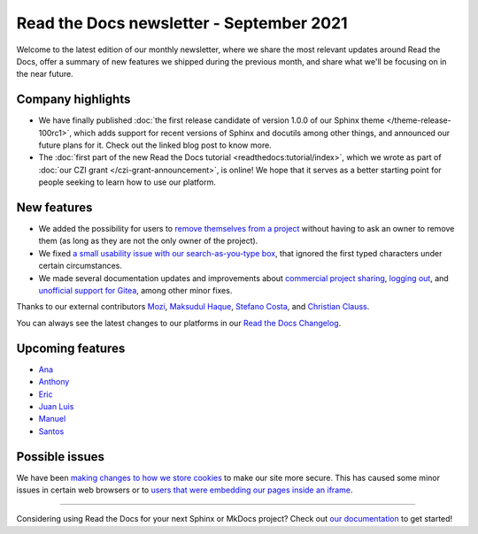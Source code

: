 .. post:: September 2, 2021
   :tags: newsletter, python
   :author: Juan Luis
   :location: MAD

.. meta::
   :description lang=en:
      Company updates and new features from last month,
      current focus, and upcoming features in September.

Read the Docs newsletter - September 2021
=========================================

Welcome to the latest edition of our monthly newsletter, where we
share the most relevant updates around Read the Docs,
offer a summary of new features we shipped
during the previous month,
and share what we'll be focusing on in the near future.

Company highlights
------------------

- We have finally published
  :doc:`the first release candidate of version 1.0.0 of our Sphinx theme </theme-release-100rc1>`,
  which adds support for recent versions of Sphinx and docutils among other things,
  and announced our future plans for it.
  Check out the linked blog post to know more.
- The :doc:`first part of the new Read the Docs tutorial <readthedocs:tutorial/index>`,
  which we wrote as part of :doc:`our CZI grant </czi-grant-announcement>`, is online!
  We hope that it serves as a better starting point for people seeking to learn how to use our platform.

New features
------------

- We added the possibility for users to `remove themselves from a
  project <https://github.com/readthedocs/readthedocs.org/pull/8384>`_
  without having to ask an owner to remove them
  (as long as they are not the only owner of the project).
- We fixed `a small usability issue with our search-as-you-type
  box <https://github.com/readthedocs/readthedocs-sphinx-search/pull/93>`_,
  that ignored the first typed characters under certain circumstances.
- We made several documentation updates and improvements
  about `commercial project sharing <https://github.com/readthedocs/readthedocs.org/pull/8239/>`_,
  `logging out <https://github.com/readthedocs/readthedocs.org/pull/8286/>`_,
  and `unofficial support for Gitea <https://github.com/readthedocs/readthedocs.org/pull/8402>`_,
  among other minor fixes.

Thanks to our external contributors `Mozi`_, `Maksudul Haque`_,
`Stefano Costa`_, and `Christian Clauss`_.

You can always see the latest changes to our platforms in our `Read the Docs
Changelog <https://docs.readthedocs.io/page/changelog.html>`_.

.. _Mozi: https://github.com/pzhlkj6612
.. _Maksudul Haque: https://github.com/saadmk11
.. _Stefano Costa: https://github.com/steko
.. _Christian Clauss: https://github.com/cclauss

Upcoming features
-----------------

.. TBC after the next sprint planning

- Ana_
- Anthony_
- Eric_
- `Juan Luis`_
- Manuel_
- Santos_

Possible issues
---------------

We have been `making changes to how we store cookies <https://github.com/readthedocs/readthedocs.org/pull/8304>`_
to make our site more secure.
This has caused some minor issues in certain web browsers
or to `users that were embedding our pages inside an
iframe <https://github.com/readthedocs/readthedocs.org/pull/8422>`_.

----

Considering using Read the Docs for your next Sphinx or MkDocs project?
Check out `our documentation <https://docs.readthedocs.io/>`_ to get started!

.. _Ana: https://github.com/nienn
.. _Anthony: https://github.com/agjohnson
.. _Eric: https://github.com/ericholscher
.. _Juan Luis: https://github.com/astrojuanlu
.. _Manuel: https://github.com/humitos
.. _Santos: https://github.com/stsewd

